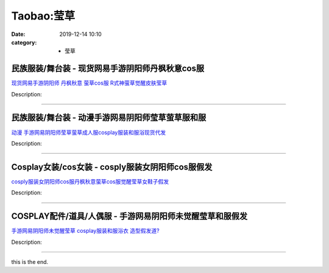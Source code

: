 Taobao:莹草
###########

:date: 2019-12-14 10:10
:category: + 莹草

民族服装/舞台装 - 现货网易手游阴阳师丹枫秋意cos服
========================================================

.. image:: https://img.alicdn.com/bao/uploaded/i3/TB15I3zQXXXXXXTapXXXXXXXXXX_!!0-item_pic.jpg_300x300
   :alt: 现货网易手游阴阳师 丹枫秋意 萤草cos服 R式神萤草觉醒皮肤莹草

\ `现货网易手游阴阳师 丹枫秋意 萤草cos服 R式神萤草觉醒皮肤莹草 <//s.click.taobao.com/t?e=m%3D2%26s%3DfHWSHGcYbWIcQipKwQzePOeEDrYVVa64lwnaF1WLQxlyINtkUhsv0EvhIBSUVMaiKPp0qFW9rw%2BbDNFqysmgm1%2BqIKQJ3JXRtMoTPL9YJHaTRAJy7E%2FdnkeSfk%2FNwBd41GPduzu4oNokhW%2F9q7HDq6lHSrwhxvny%2FrZyHxfbftx8rpySiiVd0XO3vV%2BZeoH3UbUGGYtS6cOSDZ%2Bm9ZHLfs6RRe5VSLkuPF8UUmORSbaCXBflLXS%2FWWFPWxrzhXeaL33lFJev%2B6Q%3D&scm=1007.30148.309617.0&pvid=8d809329-754a-4206-b0fd-03ac4be26f6c&app_pvid=59590_33.43.136.106_805_1678969441461&ptl=floorId:2836;originalFloorId:2836;pvid:8d809329-754a-4206-b0fd-03ac4be26f6c;app_pvid:59590_33.43.136.106_805_1678969441461&xId=4ZKFfIAijOsV1B5LodEqu2EUO0LgbrUWq2RzCgyoOQymCp6wJ2oRdpEUExFefIHPCWfGEqkaE72ZjGVVNzh1zzbS4sVIXhXMyjjhDw66IbtI&union_lens=lensId%3AMAPI%401678969441%40212b886a_0bd8_186ea608d0a_16cf%4001%40eyJmbG9vcklkIjoyODM2fQieie>`__

Description: 

------------------------

民族服装/舞台装 - 动漫手游网易阴阳师莹草萤草服和服
======================================================

.. image:: https://img.alicdn.com/bao/uploaded/i3/4291035883/O1CN018AevTN1tKSrsFYTAC_!!4291035883-0-picasso.jpg_300x300
   :alt: 动漫 手游网易阴阳师莹草萤草成人服cosplay服装和服浴现货代发

\ `动漫 手游网易阴阳师莹草萤草成人服cosplay服装和服浴现货代发 <//s.click.taobao.com/t?e=m%3D2%26s%3DU9cNntQ5ouocQipKwQzePOeEDrYVVa64lwnaF1WLQxlyINtkUhsv0EvhIBSUVMaiKPp0qFW9rw%2BbDNFqysmgm1%2BqIKQJ3JXRtMoTPL9YJHaTRAJy7E%2FdnkeSfk%2FNwBd41GPduzu4oNqYxeD9Z8RBJeMMnkCh8DhbhddQFFF8VtI5qPFZV8yNecylrHtouBUknTJOygkusFcaOdPBStvs9NCigBprSOKFAhMI7kelbgTmtQHao%2BtgK2FPWxrzhXeaL33lFJev%2B6Q%3D&scm=1007.30148.309617.0&pvid=8d809329-754a-4206-b0fd-03ac4be26f6c&app_pvid=59590_33.43.136.106_805_1678969441461&ptl=floorId:2836;originalFloorId:2836;pvid:8d809329-754a-4206-b0fd-03ac4be26f6c;app_pvid:59590_33.43.136.106_805_1678969441461&xId=5LiBcF7KhaUuyinpOzeJhBQUxrZfIdhq0EWGqrqnRRPsTeuZbfF1mmfvH3LFRMrJVQ089xWIlWBFUTl8nnxpqX7BoIiIKvB6xMyfQXroMRV7&union_lens=lensId%3AMAPI%401678969441%40212b886a_0bd8_186ea608d0a_16d0%4001%40eyJmbG9vcklkIjoyODM2fQieie>`__

Description: 

------------------------

Cosplay女装/cos女装 - cosply服装女阴阳师cos服假发
========================================================================

.. image:: https://img.alicdn.com/bao/uploaded/i1/871252082/TB2kIJovEOWBKNjSZKzXXXfWFXa_!!871252082.jpg_300x300
   :alt: cosply服装女阴阳师cos服丹枫秋意萤草cos服觉醒莹草女鞋子假发

\ `cosply服装女阴阳师cos服丹枫秋意萤草cos服觉醒莹草女鞋子假发 <//s.click.taobao.com/t?e=m%3D2%26s%3DaFrb7Nb7poocQipKwQzePOeEDrYVVa64lwnaF1WLQxlyINtkUhsv0EvhIBSUVMaiKPp0qFW9rw%2BbDNFqysmgm1%2BqIKQJ3JXRtMoTPL9YJHaTRAJy7E%2FdnkeSfk%2FNwBd41GPduzu4oNrHS4olORW3i8xPUbXG8fmofwfor%2Fr6JK%2FCOf27%2BeiGQPasCPqutPqDgrGkg9x1rOLYO0jsOQKQ84IajMhAZAhiQdBJoO%2FDkkXG3lPVywZ%2BfK6h5gRBXjFNxgxdTc00KD8%3D&scm=1007.30148.309617.0&pvid=8d809329-754a-4206-b0fd-03ac4be26f6c&app_pvid=59590_33.43.136.106_805_1678969441461&ptl=floorId:2836;originalFloorId:2836;pvid:8d809329-754a-4206-b0fd-03ac4be26f6c;app_pvid:59590_33.43.136.106_805_1678969441461&xId=5BhZX9Uy7rUV8cg0T26eHP4cytw1pnVPWHtpG2vZiyff9Vh7Pu3k14GY04L9TBoC0Xqeq7yoT365ky8nFE7hBIkLzkKAsHvj5iTpBGLroKVn&union_lens=lensId%3AMAPI%401678969441%40212b886a_0bd8_186ea608d0b_16d1%4001%40eyJmbG9vcklkIjoyODM2fQieie>`__

Description: 

------------------------

COSPLAY配件/道具/人偶服 - 手游网易阴阳师未觉醒莹草和服假发
======================================================================

.. image:: https://img.alicdn.com/bao/uploaded/i1/2558736400/O1CN01bNnSLw1x9FdZUklIm_!!2558736400-0-picasso.jpg_300x300
   :alt: 手游网易阴阳师未觉醒莹草 cosplay服装和服浴衣 造型假发道?

\ `手游网易阴阳师未觉醒莹草 cosplay服装和服浴衣 造型假发道? <//s.click.taobao.com/t?e=m%3D2%26s%3DUst%2BbyFmYTwcQipKwQzePOeEDrYVVa64lwnaF1WLQxlyINtkUhsv0EvhIBSUVMaiKPp0qFW9rw%2BbDNFqysmgm1%2BqIKQJ3JXRtMoTPL9YJHaTRAJy7E%2FdnkeSfk%2FNwBd41GPduzu4oNrrS4Esp5W8hx0614it4tK0XYrpyKDtKODXOcLew1zt838jVXc2mXhl1wZuwj9acQwS0PJ40YRM0C4312fMbjjdU3eHKpK9mNZqFp6aq6BjoGFPWxrzhXeaL33lFJev%2B6Q%3D&scm=1007.30148.309617.0&pvid=8d809329-754a-4206-b0fd-03ac4be26f6c&app_pvid=59590_33.43.136.106_805_1678969441461&ptl=floorId:2836;originalFloorId:2836;pvid:8d809329-754a-4206-b0fd-03ac4be26f6c;app_pvid:59590_33.43.136.106_805_1678969441461&xId=2o02f2hK9CRpqCnwx0Y3EfoeLO67nC4vfxIuouChxix79v5cLiSs6aGP3bYYEh7h51WXRJWusyploHO8wXzJSw7bh6m2Hw73GujaibCkwWjL&union_lens=lensId%3AMAPI%401678969441%40212b886a_0bd8_186ea608d0b_16d2%4001%40eyJmbG9vcklkIjoyODM2fQieie>`__

Description: 

------------------------

this is the end.